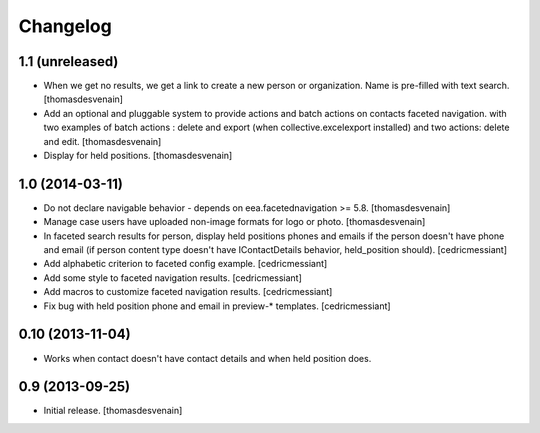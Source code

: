 Changelog
=========


1.1 (unreleased)
----------------

- When we get no results, we get a link to create a new person or organization.
  Name is pre-filled with text search.
  [thomasdesvenain]

- Add an optional and pluggable system
  to provide actions and batch actions on contacts faceted navigation.
  with two examples of batch actions : delete and export (when collective.excelexport installed)
  and two actions: delete and edit.
  [thomasdesvenain]

- Display for held positions.
  [thomasdesvenain]


1.0 (2014-03-11)
----------------

- Do not declare navigable behavior - depends on eea.facetednavigation >= 5.8.
  [thomasdesvenain]

- Manage case users have uploaded non-image formats for logo or photo.
  [thomasdesvenain]

- In faceted search results for person, display held positions phones and emails
  if the person doesn't have phone and email (if person content type doesn't have
  IContactDetails behavior, held_position should).
  [cedricmessiant]

- Add alphabetic criterion to faceted config example.
  [cedricmessiant]

- Add some style to faceted navigation results.
  [cedricmessiant]

- Add macros to customize faceted navigation results.
  [cedricmessiant]

- Fix bug with held position phone and email in preview-* templates.
  [cedricmessiant]


0.10 (2013-11-04)
-----------------

- Works when contact doesn't have contact details and when held position does.


0.9 (2013-09-25)
----------------

- Initial release.
  [thomasdesvenain]
